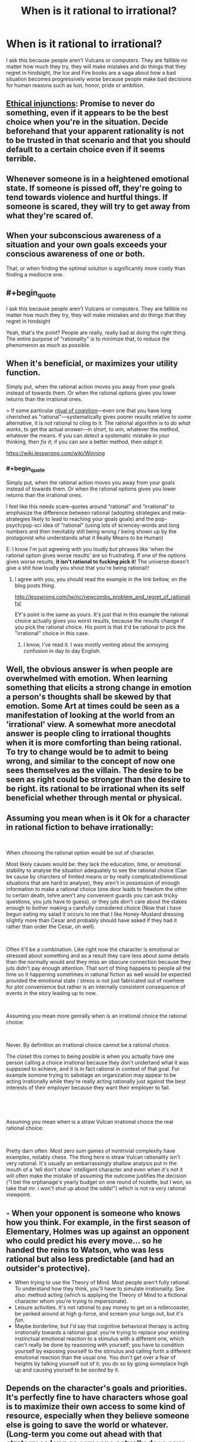 #+TITLE: When is it rational to irrational?

* When is it rational to irrational?
:PROPERTIES:
:Author: Ikacprzak
:Score: 5
:DateUnix: 1536702278.0
:END:
I ask this because people aren't Vulcans or computers. They are fallible no matter how much they try, they will make mistakes and do things that they regret in hindsight, the Ice and Fire books are a saga about how a bad situation becomes progressively worse because people make bad decisions for human reasons such as lust, honor, pride or ambition.


** [[https://wiki.lesswrong.com/wiki/Ethical_injunction][Ethical injunctions]]: Promise to never do something, even if it appears to be the best choice when you're in the situation. Decide beforehand that your apparent rationality is not to be trusted in that scenario and that you should default to a certain choice even if it seems terrible.
:PROPERTIES:
:Author: causalchain
:Score: 10
:DateUnix: 1536727908.0
:END:


** Whenever someone is in a heightened emotional state. If someone is pissed off, they're going to tend towards violence and hurtful things. If someone is scared, they will try to get away from what they're scared of.
:PROPERTIES:
:Author: frostburner
:Score: 7
:DateUnix: 1536703711.0
:END:


** When your subconscious awareness of a situation and your own goals exceeds your conscious awareness of one or both.

That, or when finding the optimal solution is significantly more costly than finding a mediocre one.
:PROPERTIES:
:Author: Kuratius
:Score: 4
:DateUnix: 1536704371.0
:END:


** #+begin_quote
  I ask this because people aren't Vulcans or computers. They are fallible no matter how much they try, they will make mistakes and do things that they regret in hindsight
#+end_quote

Yeah, that's the point? People are really, really bad at doing the right thing. The entire purpose of "rationality" is to minimize that, to reduce the phenomenon as much as possible.
:PROPERTIES:
:Author: Putnam3145
:Score: 7
:DateUnix: 1536712812.0
:END:


** When it's beneficial, or maximizes your utility function.

Simply put, when the rational action moves you away from your goals instead of towards them. Or when the rational options gives you lower returns than the irrational ones.

> If some particular [[https://wiki.lesswrong.com/wiki/Rituals_of_cognition][ritual of cognition]]---even one that you have long cherished as "rational"---systematically gives poorer results relative to some alternative, it is /not/ rational to cling to it. The rational algorithm is to /do what works/, to get the actual /answer/---in short, to /win/, whatever the method, whatever the means. If you can /detect/ a systematic mistake in your thinking, then /fix it/; if you can /see/ a better method, then /adopt it/.

[[https://wiki.lesswrong.com/wiki/Winning]]
:PROPERTIES:
:Author: fassina2
:Score: 5
:DateUnix: 1536710179.0
:END:

*** #+begin_quote
  Simply put, when the rational action moves you away from your goals instead of towards them. Or when the rational options gives you lower returns than the irrational ones.
#+end_quote

I feel like this needs scare-quotes around “rational” and “irrational” to emphasize the difference between rational (adopting strategies and meta-strategies likely to lead to reaching your goals goals) and the pop-psych/pop-sci idea of “rational” (using lots of sciencey-words and long numbers and then inevitably still being wrong / being shown up by the protagonist who understands what it Really Means to be Human)

E: I know I'm just agreeing with you loudly but phrases like ‘when the rational option gives worse results' are so frustrating. If one of the options gives worse results, *it isn't rational to fucking pick it*! The universe doesn't give a shit how loudly you shout that you're being rational!!
:PROPERTIES:
:Author: oliwhail
:Score: 9
:DateUnix: 1536723869.0
:END:

**** I agree with you, you should read the example in the link bellow, on the blog posts thing.

[[http://lesswrong.com/lw/nc/newcombs_problem_and_regret_of_rationality/]]

EY's point is the same as yours. It's just that in this example the rational choice actually gives you worst results, because the results change if you pick the rational choice. His point is that it'd be rational to pick the "irrational" choice in this case.
:PROPERTIES:
:Author: fassina2
:Score: 1
:DateUnix: 1536756299.0
:END:

***** I know, I've read it. I was mostly venting about the annoying confusion in day to day English.
:PROPERTIES:
:Author: oliwhail
:Score: 1
:DateUnix: 1536858076.0
:END:


** Well, the obvious answer is when people are overwhelmed with emotion. When learning something that elicits a strong change in emotion a person's thoughts shall be skewed by that emotion. Some Art at times could be seen as a manifestation of looking at the world from an 'irrational' view. A somewhat more anecdotal answer is people cling to irrational thoughts when it is more comforting than being rational. To try to change would be to admit to being wrong, and similar to the concept of now one sees themselves as the villain. The desire to be seen as right could be stronger than the desire to be right. its rational to be irrational when its self beneficial whether through mental or physical.
:PROPERTIES:
:Author: dabmg10
:Score: 2
:DateUnix: 1536704305.0
:END:


** Assuming you mean when is it Ok for a character in rational fiction to behave irrationally:

​

When choosing the rational option would be out of character.

Most likely causes would be: they lack the education, time, or emotional stability to analyse the situation adequately to see the rational choice (Can be cause by charcters of limited means or by really complicated/emotional situations that are hard to analyse), they aren't in possession of enough information to make a rational choice (one door leads to freedom the other to certain death, tehre aren't any convenient guards you can ask tricky questions, you juts have to guess), or they juts don't care about the stakes enough to bother making a carefully considered choice (Now that i have begun eating my salad it occurs to me that I like Honey-Mustard dressing slightly more than Cesar and probably should have asked if they had it rather than order the Cesar, oh well).

​

Often it'll be a combination. Like right now the character is emotional or stressed about something and as a result they care less about some details than the normally would and they miss an obscure connection because they juts didn't pay enough attention. That sort of thing happens to people all the time so it happening sometimes in rational fiction as well would be expected provided the emotional state / stress is not just fabricated out of nowhere for plot convenience but rather is an internally consistent consequence of events in the story leading up to now.

​

Assuming you mean more genrally when is an irrational choice the rational choice:

​

Never. By definition an irrational choice cannot be a rational choice.

The closet this comes to being posible is when you actually have one person calling a choice irrational because they don't undertand what it was suppsoed to achieve, and it is in fact rational in context of that goal. For example somone trying to sabotage an organization may appear to be acting irrationally while they're really acting rationally just against the best interests of their employer because they want their employer to fail.

​

​

Assuming you mean when is a straw Vulcan irrational choice the real rational choice:

​

Pretty darn often. Most zero sum games of nontrivial complexity have examples, notably chess. The thing here is straw Vulcan rationality isn't very rational. It's usually an embarrassingly shallow analysis put in the mouth of a 'tell don't show' intelligent character and even when it's not it will often make the mistake of assuming the outcome justifies the decision ("I bet the orphanage's yearly budget on one round of roulette, but I won, so take that mr. i won't shut up about the odds!") which is not ra very rational viewpoint.
:PROPERTIES:
:Author: turtleswamp
:Score: 2
:DateUnix: 1536880401.0
:END:


** - When your opponent is someone who knows how you think. For example, in the first season of Elementary, Holmes was up against an opponent who could predict his every move... so he handed the reins to Watson, who was less rational but also less predictable (and had an outsider's protective).
- When trying to use the Theory of Mind. Most people aren't fully rational. To understand how they think, you'll have to simulate irrationality. See also: method acting (which is applying the Theory of Mind to a fictional character whom you're trying to impersonate).
- Leisure activities. It's not rational to pay money to get on a rollercoaster, be yanked around at high g-force, and scream your lungs out, but it's /fun/.
- Maybe borderline, but I'd say that cognitive behavioral therapy is acting irrationally towards a rational goal: you're trying to replace your existing instinctual emotional reaction to a stimulus with a different one, which can't really be done by reasoning with yourself; you have to condition yourself by exposing yourself to the stimulus and calling forth a different emotional reaction than the usual one. You don't get over a fear of heights by talking yourself out of it; you do so by going someplace high up and causing yourself to be /excited/ by it.
:PROPERTIES:
:Author: Nimelennar
:Score: 2
:DateUnix: 1536767024.0
:END:


** Depends on the character's goals and priorities. It's perfectly fine to have characters whose goal is to maximize their own access to some kind of resource, especially when they believe someone else is going to save the world or whatever. (Long-term you come out ahead with that strategy as long as someone actually does save it because there is nothing to gain from it except loss prevention that affects everyone equally)

Your premise that mere humans are incapable of consistently figuring out their best move when it comes to their own interests is flawed. Mistakes do happen, usually when a situation prevents the person from fully engaging in the moment or when someone is out of their depth, but they aren't the default.
:PROPERTIES:
:Author: MilesSand
:Score: 1
:DateUnix: 1537025419.0
:END:


** I feel like this post misunderstands what rationality is all about. Emotion is the opposite of rationality. Rationality is fundamentally based on emotion; emotion is what helps us actually decide what we want and what we value. Acting emotionally isn't fundamentally irrational, in the same way being cold and calculating isn't always perfectly rational.

Rationality isn't using tons of long words and running calculations and droning on and on about logic. Rationality is simply acting in ways that help you achieve your goals, and that's that. All the stuff about strategies and tactics and cognitive errors, are just ways to do just that; achieve your goals.

It's never rational to be irrational. It is often understandable to be irrational, especially in moments of crisis or heightened emotion, but it's not really rational.

I like the Ice and Fire books precisely because of how it approaches rationality. In the book series, people really do act to get what they want, and to uphold their values, and it is the conflict between those two desires that makes the characterisation so interesting. Sometimes characters are interesting because they want something incredibly important (to protect their family and to win a war, for example), but also highly value things like honour, which prevents them from being entirely pragmatic about it. Still rational however, because rationality allows you to limit your possible actions to what you deem morally acceptable, but not pragmatic. And some characters want similar things, and value almost nothing, and so provide conflict with their terrible actions. I like ASOIAF because it shows us how it's possible to be ignorant, but rational. Or foolish and naive, and yet still rational. To not give away too many spoilers; if you make plans assuming that your followers will be perfectly loyal and wont betray no matter what, those plans can still be rational, even if one of the main beliefs you're working around is wrong. Rationality is about making the best plans you have, with the information you have.

I'd argue that Ned Stark was rational. He was naive to trust Littlefinger, but the plans he made under that assumption were effective and smart, and would have worked if he was dealing with a similar situation in Winterfell. Ned could be taken as a textbook example of a rationalist who failed to update his beliefs to match his new surroundings, and paid the price for it, and the ASOIAF books are full of this; characters who are capable of being smart and clever, but set to many variables to a constant, and get wrecked for it.

To me, ASOIAF is about all the different forms rationality can take in different people, with different goals and values; and it shows that even rationality can look really, really irrational from the outside looking in.
:PROPERTIES:
:Score: 1
:DateUnix: 1537041595.0
:END:

